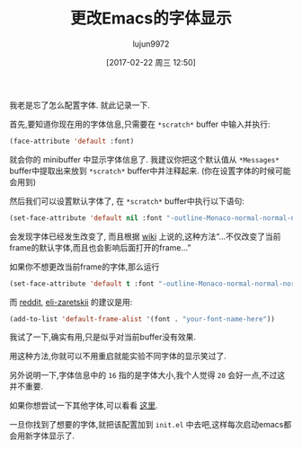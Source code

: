 #+TITLE: 更改Emacs的字体显示
#+URL: http://jjasghar.github.io/blog/2017/01/04/changing-fonts-in-emacs/
#+AUTHOR: lujun9972
#+TAGS: emacs-common
#+DATE: [2017-02-22 周三 12:50]
#+LANGUAGE:  zh-CN
#+OPTIONS:  H:6 num:nil toc:t \n:nil ::t |:t ^:nil -:nil f:t *:t <:nil

我老是忘了怎么配置字体. 就此记录一下.

首先,要知道你现在用的字体信息,只需要在 =*scratch*= buffer 中输入并执行:

#+BEGIN_SRC emacs-lisp
  (face-attribute 'default :font)
#+END_SRC

就会你的 minibuffer 中显示字体信息了. 我建议你把这个默认值从 =*Messages*= buffer中提取出来放到 =*scratch*= buffer中并注释起来. (你在设置字体的时候可能会用到)

然后我们可以设置默认字体了, 在 =*scratch*= buffer中执行以下语句:

#+BEGIN_SRC emacs-lisp
  (set-face-attribute 'default nil :font "-outline-Monaco-normal-normal-normal-mono-16-*-*-*-c-*-iso8859-1" )
#+END_SRC

会发现字体已经发生改变了, 而且根据 [[https://www.emacswiki.org/emacs/SetFonts][wiki]] 上说的,这种方法“…不仅改变了当前frame的默认字体,而且也会影响后面打开的frame…”

如果你不想更改当前frame的字体,那么运行

#+BEGIN_SRC emacs-lisp
  (set-face-attribute 'default t :font "-outline-Monaco-normal-normal-normal-mono-16-*-*-*-c-*-iso8859-1" )
#+END_SRC

而 [[https://www.reddit.com/r/emacs/comments/5m0nig/notes_on_how_to_change_fonts_in_emacs_without/][reddit]], [[https://www.reddit.com/user/eli-zaretskii][eli-zaretskii]] 的建议是用:

#+BEGIN_SRC emacs-lisp
  (add-to-list 'default-frame-alist '(font . "your-font-name-here"))
#+END_SRC

我试了一下,确实有用,只是似乎对当前buffer没有效果. 

用这种方法,你就可以不用重启就能实验不同字体的显示笑过了.

另外说明一下,字体信息中的 =16= 指的是字体大小,我个人觉得 =20= 会好一点,不过这并不重要.

如果你想尝试一下其他字体,可以看看 [[https://www.emacswiki.org/emacs/GoodFonts][这里]].

一旦你找到了想要的字体,就把该配置加到 =init.el= 中去吧,这样每次启动emacs都会用新字体显示了.
